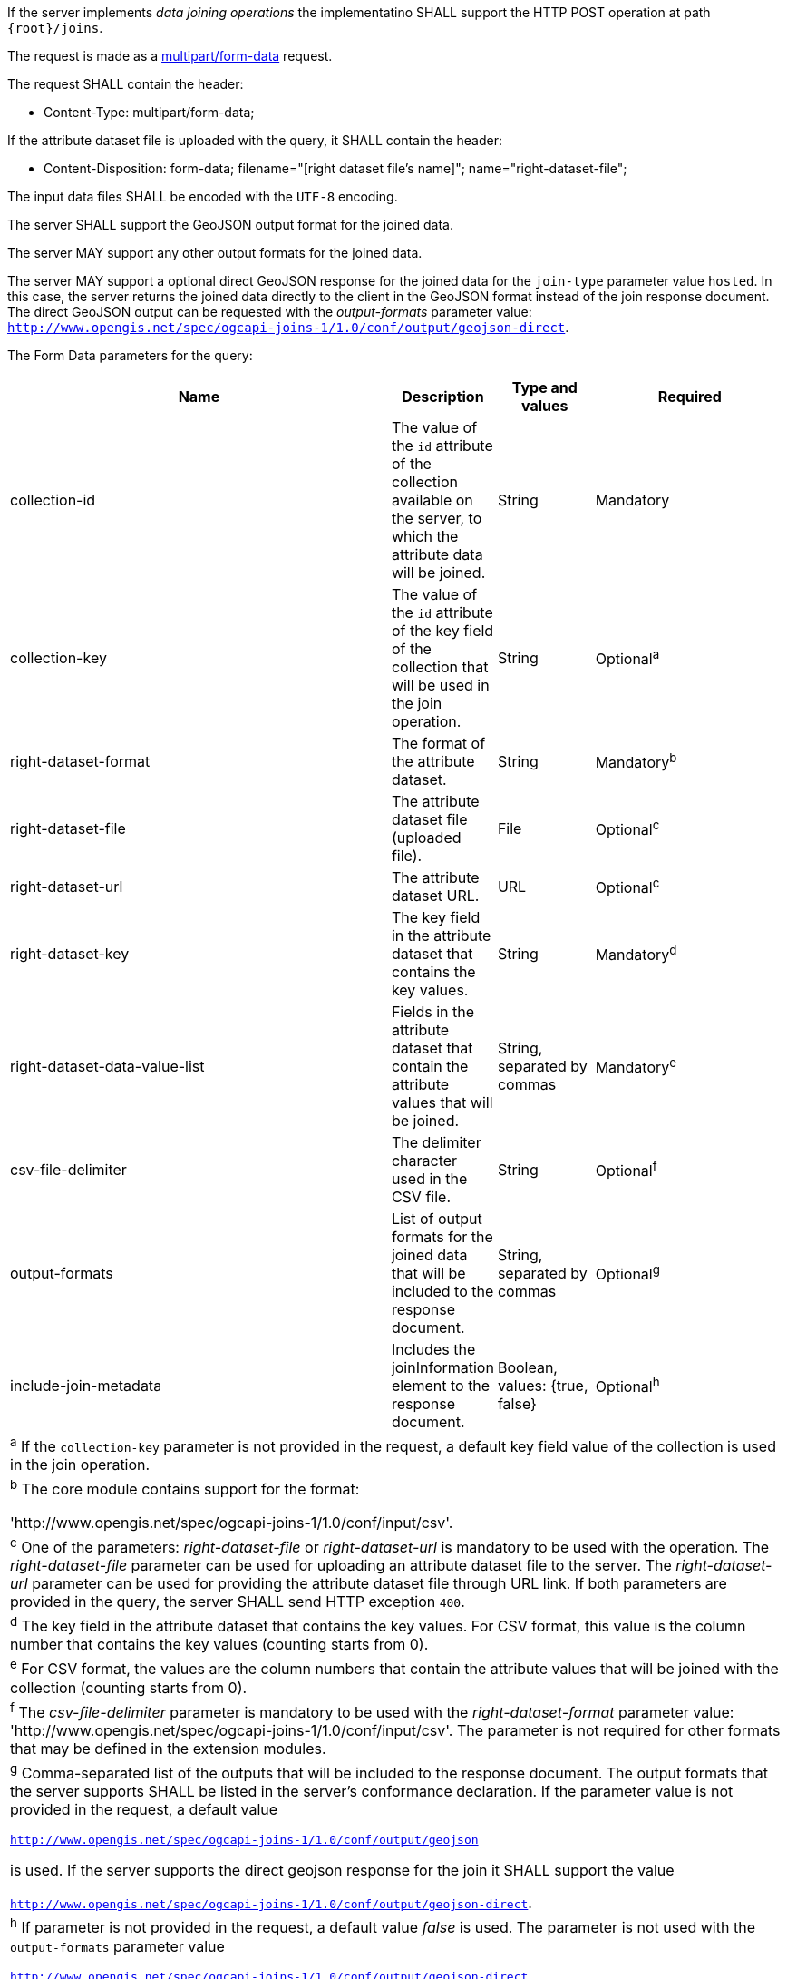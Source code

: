 [requirement,type="general",id="/req/core/joins-post-op",label="/req/core/joins-post-op",obligation="requirement"]
[[req_core_joins-post-op]]
====
[.component,class=part]
--
If the server implements __data joining operations__ the implementatino SHALL support the HTTP POST operation at path `{root}/joins`.
--

[.component,class=part]
--
The request is made as a <<rfc7578,multipart/form-data>> request. 

The request SHALL contain the header:

* Content-Type: multipart/form-data;
--

[.component,class=part]
--
If the attribute dataset file is uploaded with the query, it SHALL contain the header:

* Content-Disposition: form-data; filename="[right dataset file's name]"; name="right-dataset-file";
--

[.component,class=part]
--
The input data files SHALL be encoded with the `UTF-8` encoding.
--

[.component,class=part]
--
The server SHALL support the GeoJSON output format for the joined data.
--

[.component,class=part]
--
The server MAY support any other output formats for the joined data.
--

[.component,class=part]
--
The server MAY support a optional direct GeoJSON response for the joined data for the `join-type` parameter value `hosted`. In this case, the server returns the joined data directly to the client in the GeoJSON format instead of the join response document. The direct GeoJSON output can be requested with the __output-formats__ parameter value: `http://www.opengis.net/spec/ogcapi-joins-1/1.0/conf/output/geojson-direct`. 
--

[.component,class=part]
--
The Form Data parameters for the query:

[cols="4,1,1,2",options="header"]
|===
^|Name				        | Description 	     | Type and values | Required
^| collection-id	        | The value of the `id` attribute of the collection available on the server, to which the attribute data will be joined. | String | Mandatory
^| collection-key	        | The value of the `id` attribute of the key field of the collection that will be used in the join operation. | String | Optional^a^
^|right-dataset-format  | The format of the attribute dataset. | String | Mandatory^b^
^|right-dataset-file	| The attribute dataset file (uploaded file). | File | Optional^c^
^|right-dataset-url	    | The attribute dataset URL. | URL | Optional^c^
^|right-dataset-key	    | The key field in the attribute dataset that contains the key values. | String | Mandatory^d^
^|right-dataset-data-value-list	| Fields in the attribute dataset that contain the attribute values that will be joined. | String, separated by commas | Mandatory^e^
^|csv-file-delimiter	    | The delimiter character used in the CSV file. | String | Optional^f^
^| output-formats		    | List of output formats for the joined data that will be included to the response document.   | String, separated by commas | Optional^g^
^| include-join-metadata     | Includes the joinInformation element to the response document. | Boolean, values: {true, false} | Optional^h^ 
4+| ^a^ If the `collection-key` parameter is not provided in the request, a default key field value of the collection is used in the join operation.
4+| ^b^  The core module contains support for the format: 

 'http://www.opengis.net/spec/ogcapi-joins-1/1.0/conf/input/csv'.

4+| ^c^  One of the parameters: __right-dataset-file__ or __right-dataset-url__ is mandatory to be used with the operation. The __right-dataset-file__ parameter can be used for uploading an attribute dataset file to the server. The __right-dataset-url__ parameter can be used for providing the attribute dataset file through URL link. If both parameters are provided in the query, the server SHALL send HTTP exception `400`.
4+| ^d^ The key field in the attribute dataset that contains the key values. For CSV format, this value is the column number that contains the key values (counting starts from 0).
4+| ^e^  For CSV format, the values are the column numbers that contain the attribute values that will be joined with the collection (counting starts from 0).
4+| ^f^ The __csv-file-delimiter__ parameter is mandatory to be used with the __right-dataset-format__ parameter value: 'http://www.opengis.net/spec/ogcapi-joins-1/1.0/conf/input/csv'. The parameter is not required for other formats that may be defined in the extension modules.
4+| ^g^  Comma-separated list of the outputs that will be included to the response document. The output formats that the server supports SHALL be listed in the server's conformance declaration. If the parameter value is not provided in the request, a default value 

`http://www.opengis.net/spec/ogcapi-joins-1/1.0/conf/output/geojson` 

is used. If the server supports the direct geojson response for the join it SHALL support the value 

`http://www.opengis.net/spec/ogcapi-joins-1/1.0/conf/output/geojson-direct`.

4+| ^h^ If parameter is not provided in the request, a default value __false__ is used. The parameter is not used with the `output-formats` parameter value

`http://www.opengis.net/spec/ogcapi-joins-1/1.0/conf/output/geojson-direct`

|===
--
====
